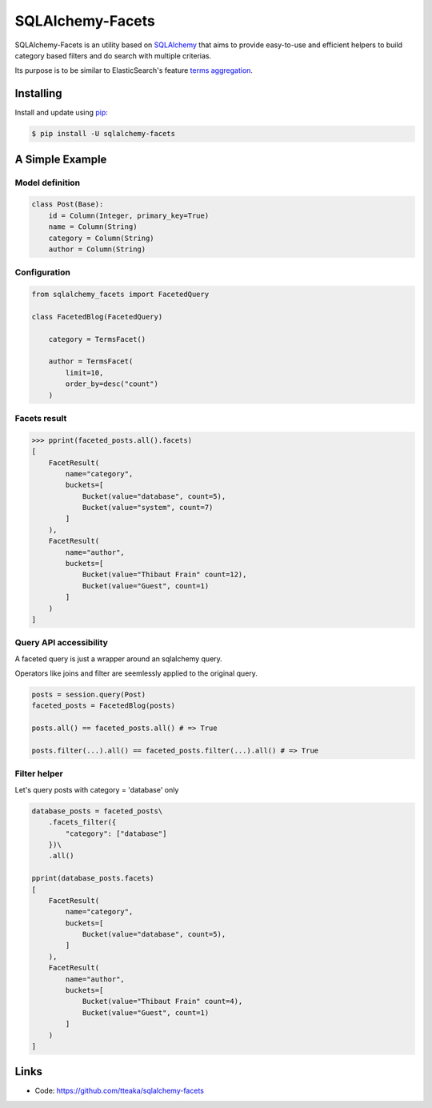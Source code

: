 =================
SQLAlchemy-Facets
=================

.. image:: https://travis-ci.org/tteaka/sqlalchemy-facets.svg?branch=master
   :target: https://travis-ci.org/tteaka/sqlalchemy-facets

SQLAlchemy-Facets is an utility based on `SQLAlchemy`_ that aims to provide
easy-to-use and efficient helpers to build category based filters and do search
with multiple criterias.

Its purpose is to be similar to ElasticSearch's feature `terms aggregation`_.

.. image:: https://i.ibb.co/ZLHxGDv/work-in-progress.png
   :width: 100pt


Installing
----------

Install and update using `pip`_:

.. code-block:: text

  $ pip install -U sqlalchemy-facets


A Simple Example
----------------

Model definition
~~~~~~~~~~~~~~~~

.. code-block:: python

    class Post(Base):
        id = Column(Integer, primary_key=True)
        name = Column(String)
        category = Column(String)
        author = Column(String)


Configuration
~~~~~~~~~~~~~~~~~~~~
.. code-block:: python

    from sqlalchemy_facets import FacetedQuery

    class FacetedBlog(FacetedQuery)

        category = TermsFacet()

        author = TermsFacet(
            limit=10,
            order_by=desc("count")
        )


Facets result
~~~~~~~~~~~~~

.. code-block:: python

    >>> pprint(faceted_posts.all().facets)
    [
        FacetResult(
            name="category",
            buckets=[
                Bucket(value="database", count=5),
                Bucket(value="system", count=7)
            ]
        ),
        FacetResult(
            name="author",
            buckets=[
                Bucket(value="Thibaut Frain" count=12),
                Bucket(value="Guest", count=1)
            ]
        )
    ]


Query API accessibility
~~~~~~~~~~~~~~~~~~~~~~~

A faceted query is just a wrapper around an sqlalchemy query.

Operators like joins and filter are seemlessly applied to the original query.

.. code-block:: python

    posts = session.query(Post)
    faceted_posts = FacetedBlog(posts)

    posts.all() == faceted_posts.all() # => True

    posts.filter(...).all() == faceted_posts.filter(...).all() # => True



Filter helper
~~~~~~~~~~~~~

Let's query posts with category = 'database' only

.. code-block:: python

    database_posts = faceted_posts\
        .facets_filter({
            "category": ["database"]
        })\
        .all()

    pprint(database_posts.facets)
    [
        FacetResult(
            name="category",
            buckets=[
                Bucket(value="database", count=5),
            ]
        ),
        FacetResult(
            name="author",
            buckets=[
                Bucket(value="Thibaut Frain" count=4),
                Bucket(value="Guest", count=1)
            ]
        )
    ]


Links
-----

-   Code: https://github.com/tteaka/sqlalchemy-facets

.. _SQLAlchemy: https://www.sqlalchemy.org
.. _pip: https://pip.pypa.io/en/stable/quickstart/
.. _terms aggregation: https://www.elastic.co/guide/en/elasticsearch/reference/current/search-aggregations-bucket-terms-aggregation.html